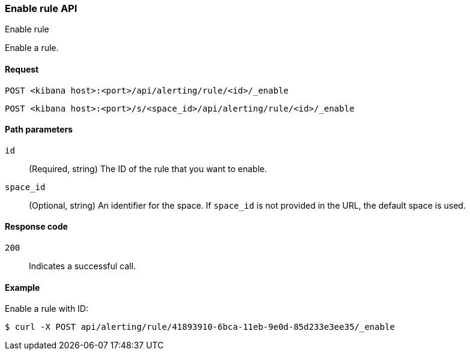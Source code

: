 [[enable-rule-api]]
=== Enable rule API
++++
<titleabbrev>Enable rule</titleabbrev>
++++

Enable a rule.

[[enable-rule-api-request]]
==== Request

`POST <kibana host>:<port>/api/alerting/rule/<id>/_enable`

`POST <kibana host>:<port>/s/<space_id>/api/alerting/rule/<id>/_enable`

[[enable-rule-api-path-params]]
==== Path parameters

`id`::
  (Required, string) The ID of the rule that you want to enable.

`space_id`::
  (Optional, string) An identifier for the space. If `space_id` is not provided in the URL, the default space is used.

[[enable-rule-api-response-codes]]
==== Response code

`200`::
  Indicates a successful call.

==== Example

Enable a rule with ID:

[source,sh]
--------------------------------------------------
$ curl -X POST api/alerting/rule/41893910-6bca-11eb-9e0d-85d233e3ee35/_enable
--------------------------------------------------
// KIBANA
